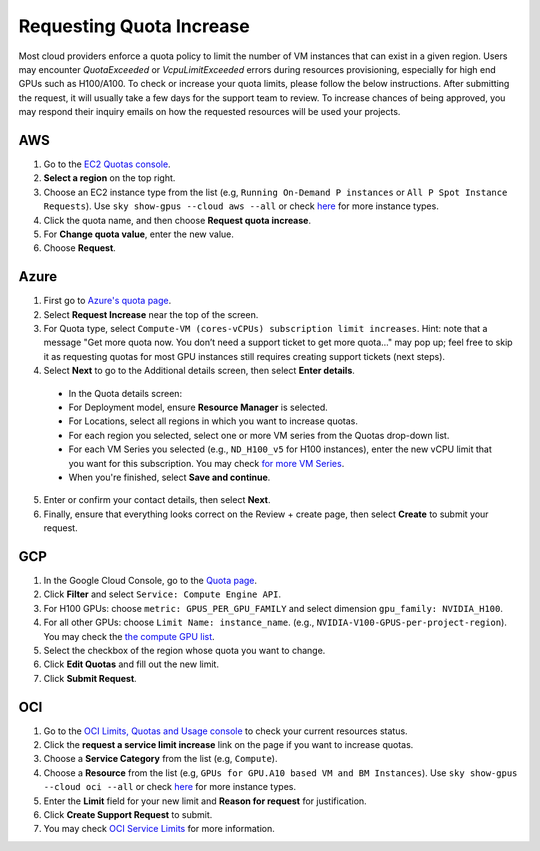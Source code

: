 .. _quota:

Requesting Quota Increase
=========================


Most cloud providers enforce a quota policy to limit the number of VM instances that can exist in a given region.
Users may encounter `QuotaExceeded` or `VcpuLimitExceeded` errors during resources provisioning, especially for high end GPUs such as H100/A100.
To check or increase your quota limits, please follow the below instructions.
After submitting the request, it will usually take a few days for the support team to review.
To increase chances of being approved, you may respond their inquiry emails on how the requested resources will be used your projects.

.. _quota-aws:

AWS
---

1. Go to the `EC2 Quotas console <https://console.aws.amazon.com/servicequotas/home/services/ec2/quotas>`_.
2. **Select a region** on the top right.
3. Choose an EC2 instance type from the list (e.g, ``Running On-Demand P instances`` or ``All P Spot Instance Requests``). Use ``sky show-gpus --cloud aws --all`` or check `here <https://aws.amazon.com/ec2/instance-types/>`__ for more instance types.
4. Click the quota name, and then choose **Request quota increase**.
5. For **Change quota value**, enter the new value.
6. Choose **Request**.

Azure
-----

1. First go to `Azure's quota page <https://portal.azure.com/#blade/Microsoft_Azure_Capacity/QuotaMenuBlade/myQuotas>`_.
2. Select **Request Increase** near the top of the screen.
3. For Quota type, select ``Compute-VM (cores-vCPUs) subscription limit increases``. Hint: note that a message "Get more quota now. You don’t need a support ticket to get more quota..." may pop up; feel free to skip it as requesting quotas for most GPU instances still requires creating support tickets (next steps).
4. Select **Next** to go to the Additional details screen, then select **Enter details**.

  - In the Quota details screen:
  - For Deployment model, ensure **Resource Manager** is selected.
  - For Locations, select all regions in which you want to increase quotas.
  - For each region you selected, select one or more VM series from the Quotas drop-down list.
  - For each VM Series you selected (e.g., ``ND_H100_v5`` for H100 instances), enter the new vCPU limit that you want for this subscription. You may check `for more VM Series <https://docs.microsoft.com/en-us/azure/virtual-machines/sizes-gpu>`_.
  - When you're finished, select **Save and continue**.

5. Enter or confirm your contact details, then select **Next**.
6. Finally, ensure that everything looks correct on the Review + create page, then select **Create** to submit your request.

GCP
---

1. In the Google Cloud Console, go to the `Quota page <https://console.cloud.google.com/iam-admin/quotas/>`_.
2. Click **Filter** and select ``Service: Compute Engine API``.
3. For H100 GPUs: choose ``metric: GPUS_PER_GPU_FAMILY`` and select dimension ``gpu_family: NVIDIA_H100``.
4. For all other GPUs: choose ``Limit Name: instance_name``. (e.g., ``NVIDIA-V100-GPUS-per-project-region``). You may check the `the compute GPU list <https://cloud.google.com/compute/quotas#gpu_quota>`_.
5. Select the checkbox of the region whose quota you want to change.
6. Click **Edit Quotas** and fill out the new limit.
7. Click **Submit Request**.

OCI
-------------------------------

1. Go to the `OCI Limits, Quotas and Usage console <https://cloud.oracle.com/limits>`_ to check your current resources status.
2. Click the **request a service limit increase** link on the page if you want to increase quotas.
3. Choose a **Service Category** from the list (e.g, ``Compute``). 
4. Choose a **Resource** from the list (e.g, ``GPUs for GPU.A10 based VM and BM Instances``). Use ``sky show-gpus --cloud oci --all`` or check `here <https://docs.oracle.com/en-us/iaas/Content/Compute/References/computeshapes.htm>`__ for more instance types.
5. Enter the **Limit** field for your new limit and **Reason for request** for justification.
6. Click **Create Support Request** to submit.
7. You may check `OCI Service Limits <https://docs.oracle.com/en-us/iaas/Content/General/Concepts/servicelimits.htm#computelimits>`_ for more information.

